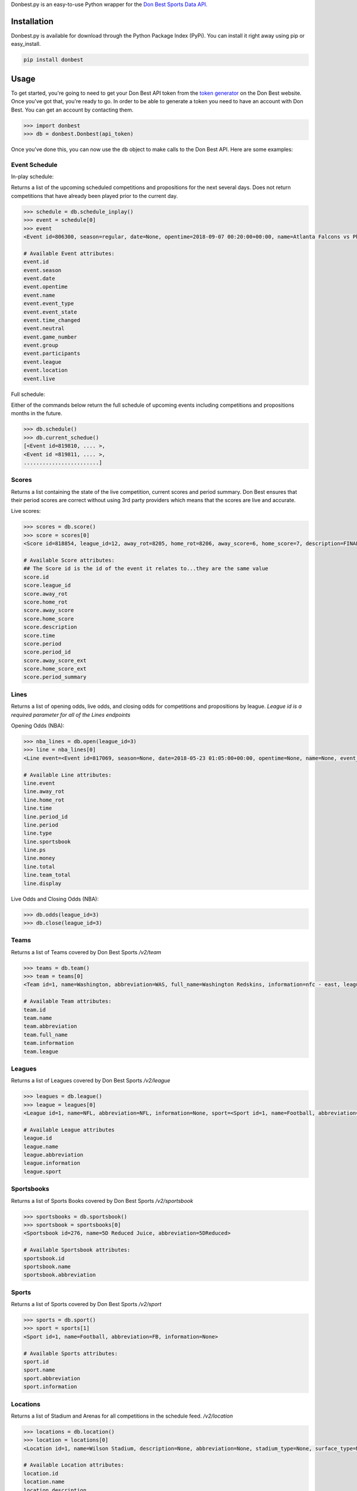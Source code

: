 Donbest.py is an easy-to-use Python wrapper for the `Don Best Sports Data API. <http://xml.donbest.com/v2/home>`_

Installation
------------

Donbest.py is available for download through the Python Package Index (PyPi). You can install it right away using pip or easy_install.

.. code:: bash

    pip install donbest

Usage
-----


To get started, you're going to need to get your Don Best API token from the `token generator <http://xml.donbest.com/v2/token>`_ on the Don Best website. Once you've got that, you're ready to go. In order to be able to generate a token you need to have an account with Don Best. You can get an account by contacting them. 

.. code:: pycon

    >>> import donbest
    >>> db = donbest.Donbest(api_token)

Once you've done this, you can now use the ``db`` object to make calls to the Don Best API. Here are some examples:

Event Schedule
~~~~~~

In-play schedule:

Returns a list of the upcoming scheduled competitions and propositions for the next several days. Does not return competitions that have already been played prior to the current day.

.. code:: pycon

    >>> schedule = db.schedule_inplay()
    >>> event = schedule[0]
    >>> event
    <Event id=806300, season=regular, date=None, opentime=2018-09-07 00:20:00+00:00, name=Atlanta Falcons vs Philadelphia Eagles, event_type=None, event_state=circled, time_changed=False, neutral=False, game_number=1, group=<Group id=515449, name=None, description=NFL WEEK 1 (REGULAR SEASON) - Thursday, September 6th, type=event, type_id=1>, participants=[<Team id=11, name=Atlanta Falcons, abbreviation=atlanta, full_name=None, information=None, league=None, rotation=451, side=away>, <Team id=2, name=Philadelphia Eagles, abbreviation=philadelphia, full_name=None, information=None, league=None, rotation=452, side=home>], league=<League id=1, name=NFL, abbreviation=None, information=None, sport=<Sport id=1, name=Football, abbreviation=None, information=None>>, location=<Location id=680, name=Lincoln Financial Field, description=None, abbreviation=None, stadium_type=None, surface_type=None, seating_capacity=None, elevation=None, city=None>, live=True, event_state_id=10>

    # Available Event attributes:
    event.id
    event.season
    event.date
    event.opentime
    event.name
    event.event_type
    event.event_state
    event.time_changed
    event.neutral
    event.game_number
    event.group
    event.participants
    event.league
    event.location
    event.live


Full schedule:

Either of the commands below return the full schedule of upcoming events including competitions and propositions months in the future.

.. code:: pycon

    >>> db.schedule()
    >>> db.current_schedue()
    [<Event id=819810, .... >,
    <Event id =819811, .... >,
    ........................]

Scores
~~~~~

Returns a list containing the state of the live competition, current scores and period summary. Don Best ensures that their period scores are correct without using 3rd party providers which means that the scores are live and accurate.

Live scores:

.. code:: pycon

    >>> scores = db.score()
    >>> score = scores[0]
    <Score id=818854, league_id=12, away_rot=8205, home_rot=8206, away_score=6, home_score=7, description=FINAL, time=2018-05-22 14:18:26+00:00, period=FINAL, period_id=0, away_score_ext=None, home_score_ext=None, period_summary=[{'name': 'Set 1', 'description': 'END-', 'time': datetime.datetime(2018, 5, 22, 12, 36, 26, tzinfo=<UTC>), 'period_id': '331', 'scores': [{'rot': '8205', 'value': '6'}, {'rot': '8206', 'value': '2'}]}, {'name': 'Set 2', 'description': 'END-', 'time': datetime.datetime(2018, 5, 22, 13, 27, 28, tzinfo=<UTC>), 'period_id': '332', 'scores': [{'rot': '8205', 'value': '6'}, {'rot': '8206', 'value': '7'}]}, {'name': 'Set 3', 'description': 'END-', 'time': datetime.datetime(2018, 5, 22, 14, 18, 26, tzinfo=<UTC>), 'period_id': '333', 'scores': [{'rot': '8205', 'value': '6'}, {'rot': '8206', 'value': '7'}]}]>

    # Available Score attributes:
    ## The Score id is the id of the event it relates to...they are the same value
    score.id
    score.league_id
    score.away_rot
    score.home_rot
    score.away_score
    score.home_score
    score.description
    score.time
    score.period
    score.period_id
    score.away_score_ext
    score.home_score_ext
    score.period_summary

Lines
~~~~

Returns a list of opening odds, live odds, and closing odds for competitions and propositions by league. `League id is a required parameter for all of the Lines endpoints`

Opening Odds (NBA):

.. code:: pycon

    >>> nba_lines = db.open(league_id=3)
    >>> line = nba_lines[0]
    <Line event=<Event id=817069, season=None, date=2018-05-23 01:05:00+00:00, opentime=None, name=None, event_type=None, event_state=None, time_changed=None, neutral=None, game_number=None, group=None, participants=None, league=None, location=None, live=None>, away_rot=505, home_rot=506, time=2018-05-21 02:20:48+00:00, period_id=1, period=FG, type=open, sportsbook=347, ps={'away_spread': Decimal('9.00'), 'away_price': -110, 'home_spread': Decimal('-9.00'), 'home_price': -110}, money={'away_money': 350, 'home_money': -450, 'draw_money': 0}, total={'total': Decimal('224.00'), 'over_price': -110, 'under_price': -110}, team_total=None, display={'away': '224', 'home': '-9'}, no_line=false>

    # Available Line attributes:
    line.event
    line.away_rot
    line.home_rot
    line.time
    line.period_id
    line.period
    line.type
    line.sportsbook
    line.ps
    line.money
    line.total
    line.team_total
    line.display

Live Odds and Closing Odds (NBA):

.. code:: pycon

    >>> db.odds(league_id=3)
    >>> db.close(league_id=3)


Teams
~~~~~~~~~~~~~

Returns a list of Teams covered by Don Best Sports `/v2/team`

.. code:: pycon

    >>> teams = db.team()
    >>> team = teams[0]
    <Team id=1, name=Washington, abbreviation=WAS, full_name=Washington Redskins, information=nfc - east, league=<League id=1, name=NFL, abbreviation=None, information=None, sport=<Sport id=1, name=Football, abbreviation=None, information=None>>, rotation=None, side=None>>

    # Available Team attributes:
    team.id
    team.name
    team.abbreviation
    team.full_name
    team.information
    team.league

Leagues
~~~~~~~~~~~~~

Returns a list of Leagues covered by Don Best Sports `/v2/league`

.. code:: pycon

    >>> leagues = db.league()
    >>> league = leagues[0]
    <League id=1, name=NFL, abbreviation=NFL, information=None, sport=<Sport id=1, name=Football, abbreviation=FB, information=None>

    # Available League attributes
    league.id
    league.name
    league.abbreviation
    league.information
    league.sport

Sportsbooks
~~~~~~~~~~~~~

Returns a list of Sports Books covered by Don Best Sports `/v2/sportsbook`

.. code:: pycon

    >>> sportsbooks = db.sportsbook()
    >>> sportsbook = sportsbooks[0]
    <Sportsbook id=276, name=5D Reduced Juice, abbreviation=5DReduced>

    # Available Sportsbook attributes:
    sportsbook.id
    sportsbook.name
    sportsbook.abbreviation

Sports
~~~~~~~~~~~~~

Returns a list of Sports covered by Don Best Sports `/v2/sport`

.. code:: pycon

    >>> sports = db.sport()
    >>> sport = sports[1]
    <Sport id=1, name=Football, abbreviation=FB, information=None>

    # Available Sports attributes:
    sport.id
    sport.name
    sport.abbreviation
    sport.information

Locations
~~~~~~~~~~~~~

Returns a list of Stadium and Arenas for all competitions in the schedule feed. `/v2/location`

.. code:: pycon

    >>> locations = db.location()
    >>> location = locations[0]
    <Location id=1, name=Wilson Stadium, description=None, abbreviation=None, stadium_type=None, surface_type=None, seating_capacity=75339, elevation=0, city=<City id=2, name=Buffalo, country=USA, postalCode=14127, state=NY>>

    # Available Location attributes:
    location.id
    location.name
    location.description
    location.abbreviation
    location.stadium_type
    location.surface_type
    location.seating_capacity
    location.elevation
    location.city

Miscellaneous
~~~~~~~~~~~~~

By default, donbest.py will return parsed python objects. If you’d like the raw XML response for a request, just pass in ``parse_response=False``.

.. code:: pycon

    >>> response = db.schedule_inplay(parse_response=False)
    >>> response
    b'<?xml version="1.0" encoding="utf-8"?>\n<don_best_sports><id>schedule_inplay</id><updated>2018-05-22T13:16:32+0</updated><schedule><sport id="1" name="Football">....

In most cases, the values of the object attributes are returned as the type you would expect (e.g. dates are returned as native python datetime objects). The main scenario in which this differs is for the unique 'id' of each object. All unique ids are returned as strings. Here is the quote from the Don Best API documentation that suggests this approach.

    Note: The Don Best Sports API exposes identifiers for uniquely identifiable objects such as Events, Teams and Sports
    Books. These IDs should always be treated as opaque strings, rather than integers of any specific type. The format of
    the IDs can change over time, so relying on the current format may cause you problems in the future

Donbest.py maps 1-1 to the Don Best Sports API (e.g., db.one.two.three() will
send a request to “http://xml.donbest.com/v2/one/two/three”). However, the library does not currently support the `event_state` or `market_list` endpoint. It also does not support the Don Best Streaming Message API since that requires your IP to be whitelisted, which makes it harder to test.

For more information on all methods and usage, please read the `Don Best Sports API documentation. <http://members.donbest.com/integration/index.html>`_

.. _license-licenselicense-imagelicense-url:

License |License|
-----------------

MIT License. See `LICENSE <license-url>`__ for details.

TODO
-----------------
* Add support for the `/v2/event_state/` endpoint
* Add support for the `lastquery` request parameter
* Add option to have all objects return as properly formatted nested dictionaries

